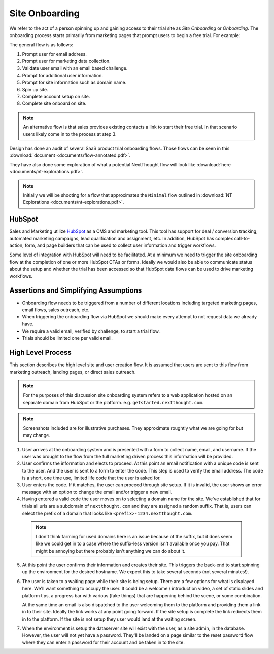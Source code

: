 Site Onboarding
===============

We refer to the act of a person spinning up and gaining access to
their trial site as *Site Onboarding* or *Onboarding*. The onboarding
process starts primarily from marketing pages that prompt users to
begin a free trial. For example:

.. image:: images/cta-example.png

The general flow is as follows:

1. Prompt user for email address.

2. Prompt user for marketing data collection.

3. Validate user email with an email based challenge.

4. Prompt for additional user information.

5. Prompt for site information such as domain name.

6. Spin up site.

7. Complete account setup on site.

8. Complete site onboard on site.


.. note:: An alternative flow is that sales provides existing contacts
          a link to start their free trial. In that scenario users
          likely come in to the process at step 3.

Design has done an audit of several SaaS product trial onboarding
flows. Those flows can be seen in this :download:`document
<documents/flow-annotated.pdf>`.

They have also done some exploration of what a potential NextThought
flow will look like :download:`here <documents/nt-explorations.pdf>`.

.. note:: Initially we will be shooting for a flow that approximates
          the ``Minimal`` flow outlined in :download:`NT Explorations
          <documents/nt-explorations.pdf>`.

HubSpot
-------

Sales and Marketing utilize `HubSpot <https://www.HubSpot.com>`_ as a
CMS and marketing tool. This tool has support for deal / conversion
tracking, automated marketing campaigns, lead qualification and
assignment, etc. In addition, HubSpot has complex call-to-action, form,
and page builders that can be used to collect user information and
trigger workflows.

Some level of integration with HubSpot will need to be facilitated. At
a minimum we need to trigger the site onboarding flow at the
completion of one or more HubSpot CTAs or forms. Ideally we would also
be able to communicate status about the setup and whether the trial
has been accessed so that HubSpot data flows can be used to drive
marketing workflows.

Assertions and Simplifying Assumptions
--------------------------------------

- Onboarding flow needs to be triggered from a number of different
  locations including targeted marketing pages, email flows, sales
  outreach, etc.

- When triggering the onboarding flow via HubSpot we should make
  every attempt to not request data we already have.

- We require a valid email, verified by challenge, to start a trial flow.

- Trials should be limited one per valid email.

.. question:: How strictly do we need limit access to the flow based
              on having collected marketing information?

	      In general we only want people that turn in to leads,
	      i.e People that have gone through the flow and we have
	      collected data to help qualify the lead. However, there
	      will be a number of contacts from other sources. Direct
	      outreach, for example, in which sales or marketing have
	      existing targeted contacts that they want to invite to
	      create sites. In that case we probably don't want to
	      have to have them got through the marketing
	      flow. Presumably these users are already in HubSpot
	      as contacts. We could require some kind of gate on the
	      HubSpot contact (property or specific type of deal) but
	      that adds an additional step for sales to remember to
	      do.

	      Ultimately we want all potential sales in HubSpot, and
	      we want enough marketing data to qualify those leads and
	      get them to the appropriate sales process. Through a
	      normal no-touch flow, the first couple of marketing
	      pages can take care of that. In the direct outreach that
	      seems like that is mostly already done by sales. The
	      hole is someone that figures out how to spin up a site
	      that bypasses the marketing flow. Do we need to guard
	      against that? It probably only happens if people are
	      sending direct links around?

	      It seems like a simplifying assumption to not do
	      that. Given our desire to get people in to the
	      platform, and our desire to put something together
	      quickly it seems like we wait to see if this loophole
	      is actually a problem.

High Level Process
------------------

This section describes the high level site and user creation flow. It
is assumed that users are sent to this flow from marketing outreach,
landing pages, or direct sales outreach.

.. note:: For the purposes of this discussion site onboarding system
          refers to a web application hosted on an separate domain
          from HubSpot or the platform. e.g. ``getstarted.nextthought.com``.

.. note:: Screenshots included are for illustrative purchases. They
          approximate roughtly what we are going for but may change.


1. User arrives at the onboarding system and is presented with a form
   to collect name, email, and username. If the user was brought to
   the flow from the full marketing driven process this information
   will be provided.

   .. question:: How is this information communicated?

		 It seems there are two options. Pass all the
		 information in the url (query parameters or state in
		 the fragment), or pass just the HubSpot contact id
		 / email and look up the information from
		 HubSpot. The former seems easiest. The latter seems
		 most useful if we otherwise need to track
		 information in HubSpot or gate based on something
		 in HubSpot.

2. User confirms the information and elects to proceed. At this
   point an email notification with a unique code is sent to the
   user. And the user is sent to a form to enter the code. This step
   is used to verify the email address. The code is a short,
   one time use, limited life code that the user is asked for.

   .. question:: How small can we get the code and have enough
		 entropy to not run in to issues?

		 Design wants a six digit numeric code. Can we get
		 away with that? Do we need to go alphanumeric?

3. User enters the code. If it matches, the user can proceed through
   site setup. If it is invalid, the user shows an error message with
   an option to change the email and/or trigger a new email.

4. Having entered a valid code the user moves on to selecting a
   domain name for the site. We've established that for trials all
   urls are a subdomain of ``nextthought.com`` and they are assigned
   a random suffix. That is, users can select the prefix of a
   domain that looks like ``<prefix>-1234.nextthought.com``.

   .. question:: How small and of what characters can we get the suffix to?

		 Again, design desires a short number (4-6) numeric
		 characters. Do we need to go to 4-6 alphanumeric?

   .. question:: What other restrictions do we put here? Ultimately we
		 will want to censor and have a blacklist of domain
		 names that we retain ownership of.  Should we apply
		 those same set of rules to the prefix? At a bare
		 minimum it seems like we would want to censor.

		 This view will need to validate if the entered prefix produces a
		 valid domain and if it is available.

  .. note:: I don't think farming for used domains here is an issue
	    because of the suffix, but it does seem like we could
	    get in to a case where the suffix-less version isn't
	    available once you pay. That might be annoying but
	    there probably isn't anything we can do about it.
	    
5. At this point the user confirms their information and creates their
   site. This triggers the back-end to start spinning up the
   environment for the desired hostname. We expect this to take
   several seconds (not several minutes!).

6. The user is taken to a waiting page while their site is being
   setup. There are a few options for what is displayed here. We'll
   want something to occupy the user. It could be a welcome /
   introduction video, a set of static slides and platform tips, a
   progress bar with various (fake things) that are happening behind
   the scene, or some combination.

   At the same time an email is also dispatched to the user welcoming
   them to the platform and providing them a link in to their
   site. Ideally the link works at any point going forward. If the
   site setup is complete the link redirects them in to the platform. If the
   site is not setup they user would land at the waiting screen.

7. When the environment is setup the dataserver site will exist with
   the user, as a site admin, in the database. However, the user will
   not yet have a password. They'll be landed on a page similar to the
   reset password flow where they can enter a password for their
   account and be taken in to the site.

..  LocalWords:  Onboarding
